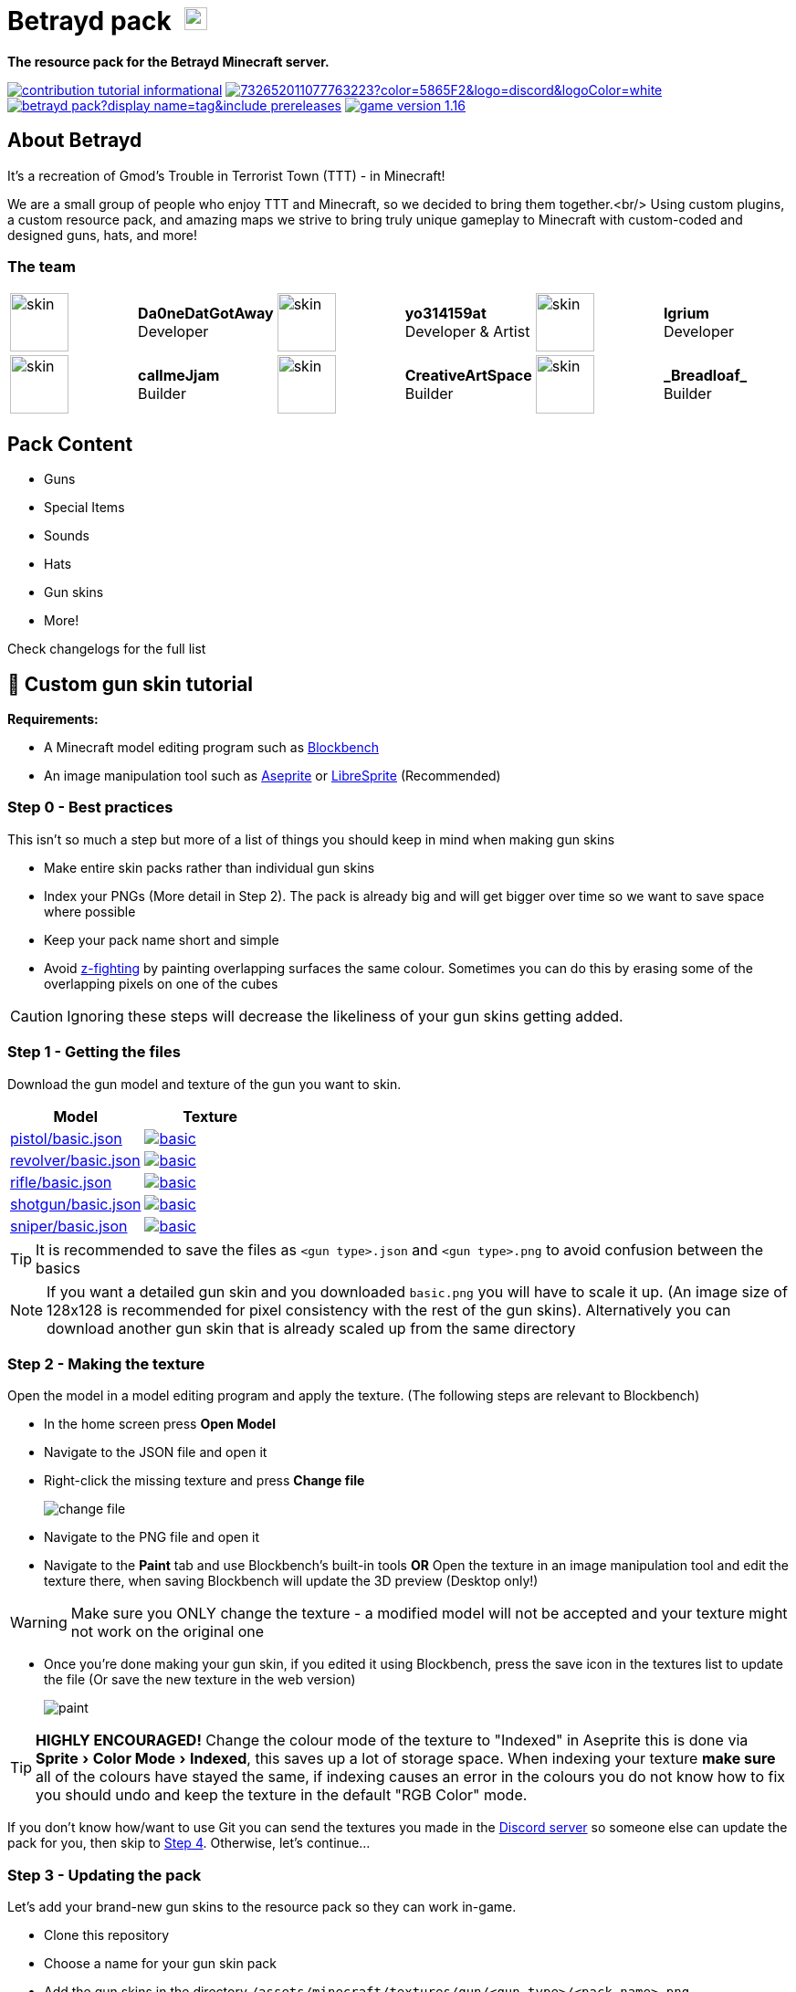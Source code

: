 = Betrayd pack image:https://user-images.githubusercontent.com/51864749/227629725-2a1d9688-1071-4b43-8bea-bee7c3833bf5.png[25, 25]
:experimental:
ifdef::env-github[]
:branch: main
:status:
:outfilesuffix: .adoc
:!toc-title:
:caution-caption: :fire:
:important-caption: :exclamation:
:note-caption: :paperclip:
:tip-caption: :bulb:
:warning-caption: :warning:
endif::[]

*The resource pack for the Betrayd Minecraft server.*

image:https://img.shields.io/badge/contribution-tutorial-informational[link=#-custom-gun-skin-tutorial]
image:https://img.shields.io/discord/732652011077763223?color=5865F2&logo=discord&logoColor=white[link=https://discord.gg/TZ5hdRrpDT]
image:https://img.shields.io/github/v/release/yo314159at/betrayd-pack?display_name=tag&include_prereleases[link=https://github.com/Betrayd/betrayd-pack/releases/latest]
image:https://img.shields.io/badge/game version-1.16.x-informational[link=https://github.com/yo314159at/betrayd-pack/blob/main/pack.mcmeta]

== About Betrayd
It's a recreation of Gmod's Trouble in Terrorist Town (TTT) - in Minecraft!

We are a small group of people who enjoy TTT and Minecraft, so we decided to bring them together.<br/>
Using custom plugins, a custom resource pack, and amazing maps we strive to bring truly unique gameplay to Minecraft with custom-coded and designed guns, hats, and more!

=== The team

[cols="1,1,1,1,1,1"]
|===

|image:https://visage.surgeplay.com/face/512/c831ec7e76d7449681b3d2c2ca02420a.png[skin,64]
|*Da0neDatGotAway* +
Developer
|image:https://visage.surgeplay.com/face/512/97883084079d4c4d94cce6db9e3120af.png[skin,64]
|*yo314159at* +
Developer & Artist
|image:https://visage.surgeplay.com/face/512/d2d88b3256eb409aaf48307f1c76455e.png[skin,64]
|*Igrium* +
Developer

|image:https://visage.surgeplay.com/face/512/c78697b6036e405e94becfe3e0359dfd.png[skin,64]
|*callmeJjam*      +
Builder
|image:https://visage.surgeplay.com/face/512/cc95f55b7eac4039adfdcdc0fe2abc23.png[skin,64]
|*CreativeArtSpace* +
Builder
|image:https://visage.surgeplay.com/face/512/c31842a0f8194ed78e48e60b82e3436f.png[skin,64]
|*\_Breadloaf_*    +
Builder

|===

== Pack Content
* Guns
* Special Items
* Sounds
* Hats
* Gun skins
* More!

Check changelogs for the full list
	
== 🎨 Custom gun skin tutorial

*Requirements:*

* A Minecraft model editing program such as link:https://www.blockbench.net/[Blockbench]
* An image manipulation tool such as link:https://www.aseprite.org/[Aseprite] or link:https://libresprite.github.io[LibreSprite] (Recommended)

=== Step 0 - Best practices
This isn't so much a step but more of a list of things you should keep in mind when making gun skins

* Make entire skin packs rather than individual gun skins
* Index your PNGs (More detail in Step 2). The pack is already big and will get bigger over time so we want to save space where possible
* Keep your pack name short and simple
* Avoid link:https://en.wikipedia.org/wiki/Z-fighting[z-fighting] by painting overlapping surfaces the same colour. Sometimes you can do this by erasing some of the overlapping pixels on one of the cubes

CAUTION: Ignoring these steps will decrease the likeliness of your gun skins getting added.

=== Step 1 - Getting the files
Download the gun model and texture of the gun you want to skin.
[cols="1,1"]
|===
|Model |Texture

|link:https://github.com/Betrayd/betrayd-pack/tree/main/assets/minecraft/models/gun/pistol/basic.json[pistol/basic.json]
|image:https://raw.githubusercontent.com/Betrayd/betrayd-pack/main/assets/minecraft/textures/gun/pistol/basic.png[link="https://github.com/Betrayd/betrayd-pack/tree/main/assets/minecraft/textures/gun/pistol/basic.png"]

|link:https://github.com/Betrayd/betrayd-pack/tree/main/assets/minecraft/models/gun/revolver/basic.json[revolver/basic.json]
|image:https://raw.githubusercontent.com/Betrayd/betrayd-pack/main/assets/minecraft/textures/gun/revolver/basic.png[link="https://github.com/Betrayd/betrayd-pack/tree/main/assets/minecraft/textures/gun/revolver/basic.png"]

|link:https://github.com/Betrayd/betrayd-pack/tree/main/assets/minecraft/models/gun/rifle/basic.json[rifle/basic.json]
|image:https://raw.githubusercontent.com/Betrayd/betrayd-pack/main/assets/minecraft/textures/gun/rifle/basic.png[link="https://github.com/Betrayd/betrayd-pack/tree/main/assets/minecraft/textures/gun/rifle/basic.png"]

|link:https://github.com/Betrayd/betrayd-pack/tree/main/assets/minecraft/models/gun/shotgun/basic.json[shotgun/basic.json]
|image:https://raw.githubusercontent.com/Betrayd/betrayd-pack/main/assets/minecraft/textures/gun/shotgun/basic.png[link="https://github.com/Betrayd/betrayd-pack/tree/main/assets/minecraft/textures/gun/shotgun/basic.png"]

|link:https://github.com/Betrayd/betrayd-pack/tree/main/assets/minecraft/models/gun/sniper/basic.json[sniper/basic.json]
|image:https://raw.githubusercontent.com/Betrayd/betrayd-pack/main/assets/minecraft/textures/gun/sniper/basic.png[link="https://github.com/Betrayd/betrayd-pack/tree/main/assets/minecraft/textures/gun/sniper/basic.png"]

|===

TIP: It is recommended to save the files as `<gun type>.json` and `<gun type>.png` to avoid confusion between the basics

NOTE: If you want a detailed gun skin and you downloaded `basic.png` you will have to scale it up. (An image size of 128x128 is recommended for pixel consistency with the rest of the gun skins). Alternatively you can download another gun skin that is already scaled up from the same directory

### Step 2 - Making the texture
Open the model in a model editing program and apply the texture. (The following steps are relevant to Blockbench)

* In the home screen press btn:[Open Model]
* Navigate to the JSON file and open it
* Right-click the missing texture and press btn:[Change file]

> image::https://user-images.githubusercontent.com/51864749/208269731-8c09ca88-fb4b-402d-af09-ad2287aad23d.png[change file]

* Navigate to the PNG file and open it
* Navigate to the menu:Paint[] tab and use Blockbench's built-in tools **OR** Open the texture in an image manipulation tool and edit the texture there, when saving Blockbench will update the 3D preview (Desktop only!)

WARNING: Make sure you ONLY change the texture - a modified model will not be accepted and your texture might not work on the original one

* Once you're done making your gun skin, if you edited it using Blockbench, press the save icon in the textures list to update the file (Or save the new texture in the web version)

> image::https://user-images.githubusercontent.com/51864749/208269932-b28578a4-617c-43ec-9c48-6fb7a34b4fef.png[paint]

TIP: **HIGHLY ENCOURAGED!** Change the colour mode of the texture to "Indexed" in Aseprite this is done via menu:Sprite[Color Mode > Indexed], this saves up a lot of storage space. When indexing your texture **make sure** all of the colours have stayed the same, if indexing causes an error in the colours you do not know how to fix you should undo and keep the texture in the default "RGB Color" mode.

If you don't know how/want to use Git you can send the textures you made in the link:https://discord.gg/TZ5hdRrpDT[Discord server] so someone else can update the pack for you, then skip to link:#step-4---the-end[Step 4]. Otherwise, let's continue...

### Step 3 - Updating the pack
Let's add your brand-new gun skins to the resource pack so they can work in-game.

* Clone this repository
* Choose a name for your gun skin pack
* Add the gun skins in the directory `/assets/minecraft/textures/gun/<gun type>/<pack name>.png`
* Create a new JSON file called `<pack name>.json` in the directory `/assets/minecraft/models/gun/<gun type>/`:
```json
{
	"parent": "gun/<gun type>/basic",
	"textures": {
		"0": "gun/<gun type>/<pack name>"
	}
}
```
* Create another JSON file called `<pack name>.json` in the directory `/assets/minecraft/models/gun/<gun type>/aiming/`:
```json
{
	"parent": "gun/<gun type>/aiming/basic",
	"textures": {
		"0": "gun/<gun type>/<pack name>"
	}
}
```
* Find your pack's index by referencing this table:
[col="1,1"]
|===
|Pack name |Index

|Basic
|1
|Cosmic
|2
|Camo
|3
|_Your pack_
|7

|===

* Add your pack's index to the gun's base model ID to get the custom model data of the gun
[col="1,1"]
|===
|Gun |Base model ID

|Pistol
|0
|Revolver
|10,000
|Rifle
|20,000
|Sniper
|30,000
|Shotgun
|40,000

|===

* Add your models to `/assets/minecraft/models/item/feather.json`'s overrides
```json
{
  ...,
  "overrides": [
    ...,
    {"predicate": {"custom_model_data":<gun's custom model data>}, "model": "gun/<gun type>/<pack name>"},
    {"predicate": {"custom_model_data":<gun's custom model data + 1>}, "model": "gun/<gun type>/aiming/<pack name>"}
  ]
}

```
* Edit the pack index reference table starting at line 156 in `README.adoc` (Hey that's here!)
```adoc
...
[col="1,1"]
|===
|Pack name |Index

|Basic
|1
...
|<pack name>
|<your index>
|_Your pack_
|<your index + 2>

|===
...
```
* Create a pull request

### Step 4 - The end
Congratulations, You've made a weapon skin pack! 

Please note that we might not add every single skin for various reasons and we do not owe you an explanation if we choose to decline it. If your skin is accepted, once your pull request is resolved (or someone updates the pack for you if you're joining us from Step 2) it means that your gun skins will be added in the next update.

Please do not bother Betrayd staff about when you will see your guns in the game; even after they are in the pack the gun skins still need to be implemented in the code with flavour text and loot crates. (Feel free to suggest the former as part of the pull request or in Discord)
